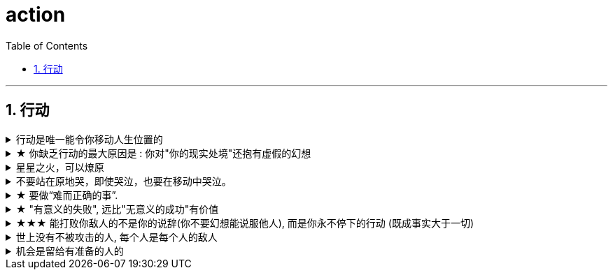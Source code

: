 
= action
:toc: left
:toclevels: 3
:sectnums:
:stylesheet: myAdocCss.css

'''

== 行动


.行动是唯一能令你移动人生位置的
[%collapsible%close]
====
- 自己认为很重要(表现在头脑里), 和清晰认识到很重要(表现在行动上)，往往不是一回事。

'''
====

.★ 你缺乏行动的最大原因是 : 你对"你的现实处境"还抱有虚假的幻想
[%collapsible%close]
====
- *人的见解越成熟，在政治上的幻想就越少. 清醒的人不会指望独裁领袖行善，只会指望他不搞破坏。*

'''
====

.星星之火，可以燎原
[%collapsible%close]
====
星星之火，可以燎原. 一个小想法只要你天天想着，就会越来越变成动力做它，然后跨出第一步, 就会跨第二步，越行越专业！ +
但前提条件是，你要心里要永远惦记着（荆轲刺秦里面，秦始皇说，“朕一刻也不敢忘 历代先君一统天下的大愿!”）。否则，你的注意力就会被拉离这一点上. 比如你心里如果想着别的非上岸的东西（比如视频编辑学习之类），就会把你的注意力拉离上岸。没有燃烧你的星星之火, 没有实际去行动, 你永远停留在原地, 所以你永远缺乏入职条件。

'''
====

.不要站在原地哭，即使哭泣，也要在移动中哭泣。
[%collapsible%close]
====
- 不要站在原地哭，即使哭泣，也要在移动中哭泣。工作、吃饭、运动、休息、社交……再难过，这些该做的事情还是要做。因为秩序生活本身会帮你复原。*走着走着，你会发现，让你掉泪的事已经在你身后了。*

- 易中天: 面对一条大河，许多人都不敢过去。我却摸着石头一步步的走了过去，*当别人嘲讽我说，你看这人弄的是一身泥泞，满身臭水的时候，打不起！我已经在河对岸了！你们还在河那边！*

- 前进是一步步做出来的，那些身有多套房的人，是一套套投资买出来的！

- *力无所用, 与无力同，勇无所施, 与不勇同，计不能行, 与无计同。*---- 努力没有用到实处就跟没有努力一样，有勇却没有施展就跟没有勇一样，有计却没有施行就跟没有计一样。

'''
====

.★ 要做“难而正确的事”.
[%collapsible%close]
====
- 要做“难而正确的事”. *否则, 你有一万个理由说服自己不去做, 因为它不是你正确的路.*

- 你做某事, 自己得兴奋(有追求)。如果你自己都做得不兴奋，那成果也许还能看，但绝对不会成。

- 金钱不能使你快乐，不要认为你有钱后就一定会快乐。*如果你在致富的过程中没有感到快乐的话，就不要希望你富有之后会快乐起来。记住，不论你是穷人还是富人，首先要让自己快乐。*

- 能不曲线救国, 就不要绕着走. *如果你绕着走, 费的能量，远远超过你直接面对它耗费的能量，而且你的青春不就蹉跎了吗？*

'''
====

.★ "有意义的失败", 远比"无意义的成功"有价值
[%collapsible%close]
====

'''
====

.★★★ 能打败你敌人的不是你的说辞(你不要幻想能说服他人), 而是你永不停下的行动 (既成事实大于一切)
[%collapsible%close]
====
- 人是不可能被说服的 (人只会被自己陷入的困境所打服). 屁股决定脑袋, 站位决定态度
- 预测未来最好的方法，就是去创造它。—— 林肯
- 英雄是"正在形成的事物"的捍卫者，而不是"已经形成的事物"的捍卫者，因为他就是"正在形成的事物"。 ——约瑟夫·坎贝尔

- 战士死了的时候，苍蝇所首先发见的是他的缺点和伤痕，嘬，营营地叫，以为得意，以为比死了的战士更英雄。但是战士已经死了，不再来挥去它们。
的确的，谁也没有发见过苍蝇们的缺点和创伤。然而，有缺点的战士终竟是战士，完美的苍蝇也终竟不过是苍蝇。

'''
====

.世上没有不被攻击的人, 每个人是每个人的敌人
[%collapsible%close]
====
- *有不虞之誉，有求全之毁.*  +
虞：预料。有意料不到的赞誉，也有过分苛求的诋毁。所以毁誉不必太在意。

- *善操理者-不能有全功，善处身者-不能无过失。* +
善于处理事理, 尚且不能完全成功. 善于修身的人, 尚且不能没有过失。 +

- 百善孝为先，论心不论迹，论迹贫家无孝子；
万恶淫为首，论迹不论心，论心终古少完人。 +
真正孝顺与否, 这个主要看心，不是看表面行为，不是说锦衣玉食给父母就是孝顺，假如这样的话，那么清贫的人家就没有孝子了。  +
真正好色与否, 这个主要看行为，不是看心，假如按心念论，世人都免不了面对美色动心，这样的话，世上就没有一个完美无缺的人了。

- 一人难称百人心
- 人上一百，形形色色shai。 人上一万，无边无沿.
- 一路玩意 惊动一路主顾, 一路宴席 款待一路宾朋。

- *政治家不惧怕人们的责备，但惧怕人们的轻蔑。这代表他在个人素质上不被承认。*

- 曾国藩:  +
天津的教会育婴堂和别处的一样，都会搜集和抚养孤儿，而且会对那些主动送来孤儿的人给予一定的奖励，算是辛苦费。但是有一些人渣，为了这几个钱，就拐卖正常人家的孩子送过去。当被人抓住时，这帮无赖马上就找理由，说是教会的育婴堂让他们干的(栽赃陷害)。于是就激起民愤。人们冲进育婴堂，把嬷嬷们杀了，把育婴堂也砸了。法国领事来处理, 结果互相动起手来, 死了几个中国人，法国领事也被人打死. +
清廷没人愿意出面负责处理这件事情, 最后就只能曾国藩出面处理，但这种事情谁处理谁倒霉. 曾国藩”实事求是”地查，发现没有之前中国人传言说的那些事. 曾国藩本来极高的名望，经此事后一落千丈。(所以也不要怪西方人自己保护自己侨民的做法, 那时中国人不靠谱.)

- 慈禧 : +
甲午惨败，每个人都骂西太后，整个国家、朝野上下都逼着她退位。 +
当时李莲英也被人骂得很狠，其实李莲英没有干预过朝政. 当然这并不意味着他没有权力.

- 袁世凯: +
袁世凯当选正式大总统以后，就把国会给抛弃了——追缴国民党议员的代表证书，然后就把他们驱散了。而**国民党代表当时占国会多数，现在他们一走，国会投票无法构成最基本的法定人数，就等于废掉了.** 这是袁世凯的错招，如果觉得议员不行，应该重选国会代表.  +
袁世凯的确因为签了《二十一条》而声望大跌。

'''
====

.机会是留给有准备的人的
[%collapsible%close]
====
- 机会是留给有准备的人的，即，只要你平时每天做好了准备，就随时都有"走人"和"上位"的机会.  +
→ 你平时每天都在学习锻炼数学英语，就能随时去考研； +
→ 你平时每天都在针对性, 有意识的锻炼"考公"必需的能力，如演讲, 和待人接物，你就能随时去考公。

'''
====

